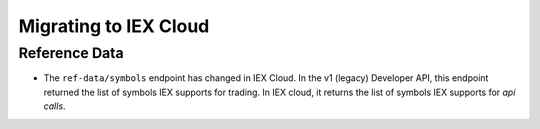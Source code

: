 .. _migrating:

Migrating to IEX Cloud
======================




.. _migrating.ref_data:

Reference Data
--------------

- The ``ref-data/symbols`` endpoint has changed in IEX Cloud. In the v1
  (legacy) Developer API, this endpoint returned the list of symbols IEX
  supports for trading. In IEX cloud, it returns the list of symbols IEX
  supports for *api calls*.
